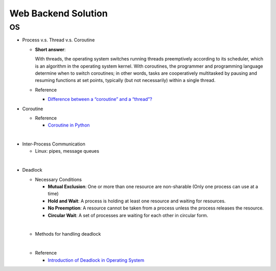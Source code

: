 Web Backend Solution
=======================


OS
----

- Process v.s. Thread v.s. Coroutine

  - **Short answer**:

    With threads, the operating system switches running threads preemptively according to its scheduler, 
    which is an algorithm in the operating system kernel. 
    With coroutines, the programmer and programming language determine when to switch coroutines; 
    in other words, tasks are cooperatively multitasked by pausing and resuming functions at set points, 
    typically (but not necessarily) within a single thread.

  - Reference
  
    - `Difference between a “coroutine” and a “thread”? <https://stackoverflow.com/questions/1934715/difference-between-a-coroutine-and-a-thread>`_



- Coroutine

  - Reference
  
    - `Coroutine in Python <https://www.geeksforgeeks.org/coroutine-in-python/>`_


|

- Inter-Process Communication

  - Linux: pipes, message queues

|

- Deadlock
  
  - Necessary Conditions
  
    - **Mutual Exclusion**: One or more than one resource are non-sharable (Only one process can use at a time)
    - **Hold and Wait**: A process is holding at least one resource and waiting for resources.
    - **No Preemption**: A resource cannot be taken from a process unless the process releases the resource.
    - **Circular Wait**: A set of processes are waiting for each other in circular form.

  |
  - Methods for handling deadlock
  |
  - Reference
  
    - `Introduction of Deadlock in Operating System <https://www.geeksforgeeks.org/introduction-of-deadlock-in-operating-system/>`_



















